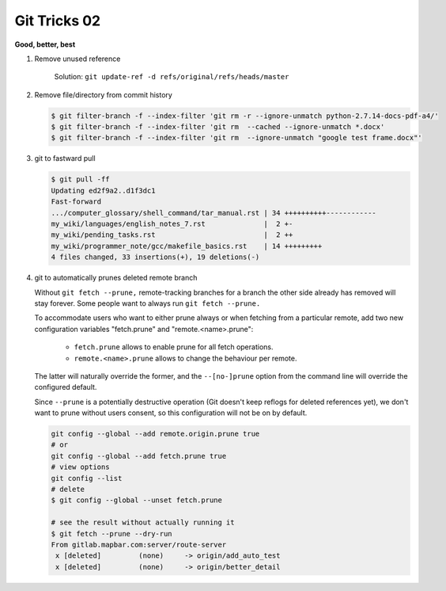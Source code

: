 *************
Git Tricks 02
*************

**Good, better, best**

#. Remove unused reference
   
   .. figure:: images/unsupported_reference.png

      Solution: ``git update-ref -d refs/original/refs/heads/master``

#. Remove file/directory from commit history
   
   .. code-block:: sh

      $ git filter-branch -f --index-filter 'git rm -r --ignore-unmatch python-2.7.14-docs-pdf-a4/'
      $ git filter-branch -f --index-filter 'git rm  --cached --ignore-unmatch *.docx'
      $ git filter-branch -f --index-filter 'git rm  --ignore-unmatch "google test frame.docx"'

#. git to fastward pull
   
   .. code-block:: sh

      $ git pull -ff
      Updating ed2f9a2..d1f3dc1
      Fast-forward
      .../computer_glossary/shell_command/tar_manual.rst | 34 ++++++++++------------
      my_wiki/languages/english_notes_7.rst              |  2 +-
      my_wiki/pending_tasks.rst                          |  2 ++
      my_wiki/programmer_note/gcc/makefile_basics.rst    | 14 +++++++++
      4 files changed, 33 insertions(+), 19 deletions(-)

#. git to automatically prunes deleted remote branch
   
   Without ``git fetch --prune,`` remote-tracking branches for a branch the other side 
   already has removed will stay forever. Some people want to always run ``git fetch --prune.``

   To accommodate users who want to either prune always or when fetching from a particular remote, 
   add two new configuration variables "fetch.prune" and "remote.<name>.prune":

      - ``fetch.prune`` allows to enable prune for all fetch operations.
      - ``remote.<name>.prune`` allows to change the behaviour per remote.

   The latter will naturally override the former, and the ``--[no-]prune`` option from the command 
   line will override the configured default.

   Since ``--prune`` is a potentially destructive operation (Git doesn't keep reflogs for deleted references yet), 
   we don't want to prune without users consent, so this configuration will not be on by default.

   .. code-block:: sh

      git config --global --add remote.origin.prune true
      # or
      git config --global --add fetch.prune true
      # view options
      git config --list
      # delete
      $ git config --global --unset fetch.prune

      # see the result without actually running it
      $ git fetch --prune --dry-run 
      From gitlab.mapbar.com:server/route-server
       x [deleted]         (none)     -> origin/add_auto_test
       x [deleted]         (none)     -> origin/better_detail
